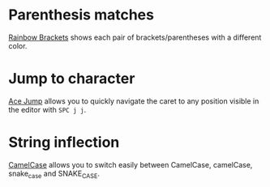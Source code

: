 * Parenthesis matches
[[https://plugins.jetbrains.com/plugin/10080-rainbow-brackets][Rainbow Brackets]] shows each pair of brackets/parentheses with a different color.

* Jump to character
[[https://plugins.jetbrains.com/plugin/7086-acejump/][Ace Jump]] allows you to quickly navigate the caret to any position visible in the editor with ~SPC j j~.

* String inflection
[[https://plugins.jetbrains.com/plugin/7160-camelcase/][CamelCase]] allows you to switch easily between CamelCase, camelCase, snake_case and SNAKE_CASE.
